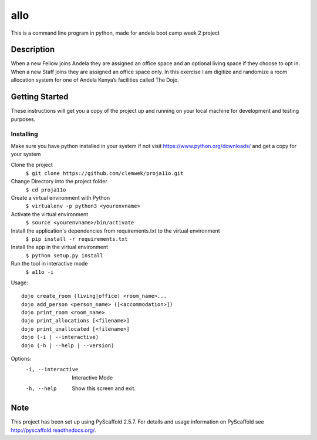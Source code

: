 ====
allo
====


This is a command line program in python, made for andela boot camp week 2 project


Description
===========


When a new Fellow joins Andela they are assigned an office space and an optional living space if they choose to opt in. When a new Staff joins they are assigned an office space only. In this exercise I am digitize and randomize a room allocation system for one of Andela Kenya’s facilities called The Dojo.

Getting Started
===============

These instructions will get you a copy of the project up and running on your local machine for development and testing purposes.

Installing
----------

Make sure you have python installed in your system if not visit https://www.python.org/downloads/ and get a copy for your system

Clone the project 
    ``$ git clone https://github.com/clemwek/proja11o.git``

Change Directory into the project folder
    ``$ cd proja11o``

Create a virtual environment with Python
    ``$ virtualenv -p python3 <yourenvname>``

Activate the virtual environment
    ``$ source <yourenvname>/bin/activate``

Install the application's dependencies from requirements.txt to the virtual environment
    ``$ pip install -r requirements.txt``

Install the app in the virtual environment
    ``$ python setup.py install``

Run the tool in interactive mode
    ``$ a11o -i``

Usage:
::
    dojo create_room (living|office) <room_name>...
    dojo add_person <person_name> ([<accommodation>])
    dojo print_room <room_name>
    dojo print_allocations [<filename>]
    dojo print_unallocated [<filename>]
    dojo (-i | --interactive)
    dojo (-h | --help | --version)

Options:
    -i, --interactive  Interactive Mode
    -h, --help  Show this screen and exit.

    
    


Note
====

This project has been set up using PyScaffold 2.5.7. For details and usage
information on PyScaffold see http://pyscaffold.readthedocs.org/.
